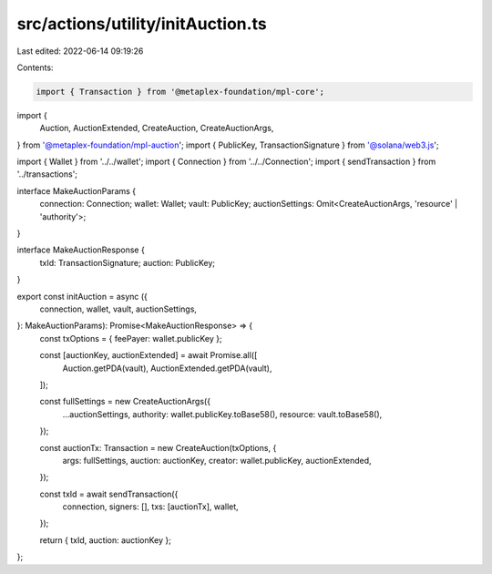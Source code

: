 src/actions/utility/initAuction.ts
==================================

Last edited: 2022-06-14 09:19:26

Contents:

.. code-block:: ts

    import { Transaction } from '@metaplex-foundation/mpl-core';
import {
  Auction,
  AuctionExtended,
  CreateAuction,
  CreateAuctionArgs,
} from '@metaplex-foundation/mpl-auction';
import { PublicKey, TransactionSignature } from '@solana/web3.js';

import { Wallet } from '../../wallet';
import { Connection } from '../../Connection';
import { sendTransaction } from '../transactions';

interface MakeAuctionParams {
  connection: Connection;
  wallet: Wallet;
  vault: PublicKey;
  auctionSettings: Omit<CreateAuctionArgs, 'resource' | 'authority'>;
}

interface MakeAuctionResponse {
  txId: TransactionSignature;
  auction: PublicKey;
}

export const initAuction = async ({
  connection,
  wallet,
  vault,
  auctionSettings,
}: MakeAuctionParams): Promise<MakeAuctionResponse> => {
  const txOptions = { feePayer: wallet.publicKey };

  const [auctionKey, auctionExtended] = await Promise.all([
    Auction.getPDA(vault),
    AuctionExtended.getPDA(vault),
  ]);

  const fullSettings = new CreateAuctionArgs({
    ...auctionSettings,
    authority: wallet.publicKey.toBase58(),
    resource: vault.toBase58(),
  });

  const auctionTx: Transaction = new CreateAuction(txOptions, {
    args: fullSettings,
    auction: auctionKey,
    creator: wallet.publicKey,
    auctionExtended,
  });

  const txId = await sendTransaction({
    connection,
    signers: [],
    txs: [auctionTx],
    wallet,
  });

  return { txId, auction: auctionKey };
};


